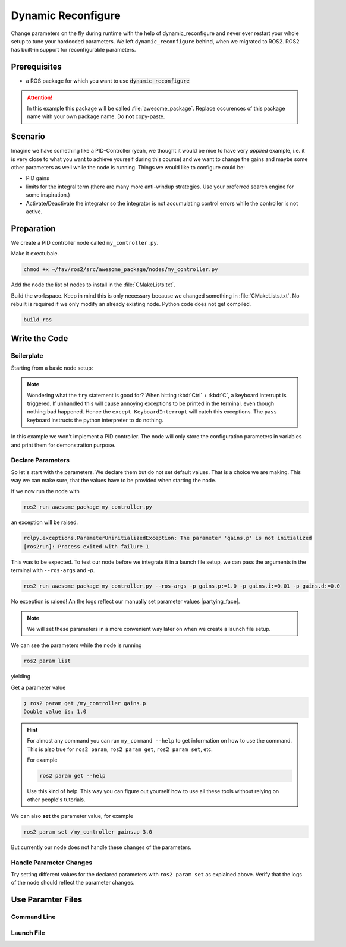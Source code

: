 Dynamic Reconfigure
###################

.. role:: strike
   :class: strike

:strike:`Change parameters on the fly during runtime with the help of dynamic_reconfigure and never ever restart your whole setup to tune your hardcoded parameters.`
We left ``dynamic_reconfigure`` behind, when we migrated to ROS2.
ROS2 has built-in support for reconfigurable parameters.

Prerequisites
=============

* a ROS package for which you want to use :code:`dynamic_reconfigure` 

.. attention::

   In this example this package will be called :file:`awesome_package`. Replace occurences of this package name with your own package name. Do **not** copy-paste.

.. seealso::

   You are not quite sure what the necessary steps to create a new package are?
   Go back to :ref:`tutorials/ros_package:ROS Package`. 

Scenario
========

Imagine we have something like a PID-Controller (yeah, we thought it would be nice to have very *applied* example, i.e. it is very close to what you want to achieve yourself during this course) and we want to change the gains and maybe some other parameters as well while the node is running.
Things we would like to configure could be:

* PID gains
* limits for the integral term (there are many more anti-windup strategies. Use your preferred search engine for some inspiration.)
* Activate/Deactivate the integrator so the integrator is not accumulating control errors while the controller is not active.



Preparation
===========

We create a PID controller node called ``my_controller.py``.

Make it exectubale.

.. code-block:: sh

   chmod +x ~/fav/ros2/src/awesome_package/nodes/my_controller.py

Add the node the list of nodes to install in the :file:`CMakeLists.txt`.

.. code-block:: sh
   :linenos:
   :emphasize-lines: 4

   install(PROGRAMS
     ...
     nodes/some_other_node_that_might_also_be_in_this_list.py
     nodes/setpoint_publisher.py
     ...
     DESTINATION lib/${PROJECT_NAME}
   )

Build the workspace. Keep in mind this is only necessary because we changed something in :file:`CMakeLists.txt`.
No rebuilt is required if we only modify an already existing node.
Python code does not get compiled.

.. code-block:: sh

   build_ros

.. seealso::

   See :ref:`tutorials/ros_package:Run A Node` for more elaborate instructions for creating a node.

Write the Code
==============

Boilerplate
***********

Starting from a basic node setup:

.. code-block:: python
   :caption: my_controller.py
   :linenos:

   #!/usr/bin/env python3

   import rclpy
   from rclpy.node import Node


   class MyControlNode(Node):

       def __init__(self):
           super().__init__(node_name='my_controller')


   def main():
       rclpy.init()
       node = MyControlNode()
       try:
           rclpy.spin(node)
       except KeyboardInterrupt:
           pass


   if __name__ == '__main__':
       main()

.. note::

   Wondering what the ``try`` statement is good for?
   When hitting :kbd:`Ctrl` + :kbd:`C`, a keyboard interrupt is triggered.
   If unhandled this will cause annoying exceptions to be printed in the terminal, even though nothing bad happened.
   Hence the ``except KeyboardInterrupt`` will catch this exceptions.
   The ``pass`` keyboard instructs the python interpreter to do nothing.

In this example we won't implement a PID controller.
The node will only store the configuration parameters in variables and print them for demonstration purpose. 

Declare Parameters
******************

So let's start with the parameters.
We declare them but do not set default values.
That is a choice we are making.
This way we can make sure, that the values have to be provided when starting the node.

.. code-block:: python
   :linenos:
   :emphasize-lines: 12-35

   #!/usr/bin/env python3

   import rclpy
   from hippo_msgs.msg import Float64Stamped
   from rclpy.node import Node


   class MyControlNode(Node):

       def __init__(self):
           super().__init__(node_name='my_controller')
           self.init_params()

       def init_params(self):
           self.declare_parameters(
               namespace='',
               parameters=[
                   ('gains.p', rclpy.Parameter.Type.DOUBLE),
                   ('gains.i', rclpy.Parameter.Type.DOUBLE),
                   ('gains.d', rclpy.Parameter.Type.DOUBLE),
               ],
           )
           # the calls to get_parameter will raise an exception if the paramter
           # value is not provided when the node is started.
           param = self.get_parameter('gains.p')
           self.get_logger().info(f'{param.name}={param.value}')
           self.p_gain = param.value

           param = self.get_parameter('gains.i')
           self.get_logger().info(f'{param.name}={param.value}')
           self.i_gain = param.value

           param = self.get_parameter('gains.d')
           self.get_logger().info(f'{param.name}={param.value}')
           self.d_gain = param.value


   def main():
       rclpy.init()
       node = MyControlNode()
       try:
           rclpy.spin(node)
       except KeyboardInterrupt:
           pass


   if __name__ == '__main__':
       main()

If we now run the node with

.. code-block:: sh

   ros2 run awesome_package my_controller.py

an exception will be raised.

.. code-block:: sh

   rclpy.exceptions.ParameterUninitializedException: The parameter 'gains.p' is not initialized
   [ros2run]: Process exited with failure 1

This was to be expected.
To test our node before we integrate it in a launch file setup, we can pass the arguments in the terminal with ``--ros-args`` and `-p`.

.. code-block:: sh

   ros2 run awesome_package my_controller.py --ros-args -p gains.p:=1.0 -p gains.i:=0.01 -p gains.d:=0.0

No exception is raised! An the logs reflect our manually set parameter values |partying_face|.

.. note::

   We will set these parameters in a more convenient way later on when we create a launch file setup.

We can see the parameters while the node is running

.. code-block:: sh

   ros2 param list

yielding

.. code-block:: sh
   :emphasize-lines: 3-5

   ❯ ros2 param list
   /my_controller:
     gains.d
     gains.i
     gains.p
     start_type_description_service
     use_sim_time

Get a parameter value

.. code-block:: sh
   
   ❯ ros2 param get /my_controller gains.p
   Double value is: 1.0

.. hint::

   For almost any command you can run ``my_command --help`` to get information on how to use the command.
   This is also true for ``ros2 param``, ``ros2 param get``, ``ros2 param set``, etc.

   For example

   .. code-block:: sh

      ros2 param get --help

   Use this kind of help.
   This way you can figure out yourself how to use all these tools without relying on other people's tutorials.

We can also **set** the parameter value, for example

.. code-block:: sh

   ros2 param set /my_controller gains.p 3.0

But currently our node does not handle these changes of the parameters.

Handle Parameter Changes
************************

.. code-block:: python
   :linenos:
   :emphasize-lines: 6,38,40-52

   #!/usr/bin/env python3

   import rclpy
   from hippo_msgs.msg import Float64Stamped
   from rclpy.node import Node
   from rcl_interfaces.msg import SetParametersResult


   class MyControlNode(Node):

       def __init__(self):
           super().__init__(node_name='my_controller')
           self.init_params()

       def init_params(self):
           self.declare_parameters(
               namespace='',
               parameters=[
                   ('gains.p', rclpy.Parameter.Type.DOUBLE),
                   ('gains.i', rclpy.Parameter.Type.DOUBLE),
                   ('gains.d', rclpy.Parameter.Type.DOUBLE),
               ],
           )
           # the calls to get_parameter will raise an exception if the paramter
           # value is not provided when the node is started.
           param = self.get_parameter('gains.p')
           self.get_logger().info(f'{param.name}={param.value}')
           self.p_gain = param.value

           param = self.get_parameter('gains.i')
           self.get_logger().info(f'{param.name}={param.value}')
           self.i_gain = param.value

           param = self.get_parameter('gains.d')
           self.get_logger().info(f'{param.name}={param.value}')
           self.d_gain = param.value

           self.add_on_set_parameters_callback(self.on_params_changed)

       def on_params_changed(self, params):
           param: rclpy.Parameter
           for param in params:
               self.get_logger().info(f'Try to set [{param.name}] = {param.value}')
               if param.name == 'gains.p':
                   self.p_gain = param.value
               elif param.name == 'gains.i':
                   self.i_gain = param.value
               elif param.name == 'gains.d':
                   self.d_gain = param.value
               else:
                   continue
           return SetParametersResult(succesful=True, reason='Parameter set')


   def main():
       rclpy.init()
       node = MyControlNode()
       try:
           rclpy.spin(node)
       except KeyboardInterrupt:
           pass


   if __name__ == '__main__':
       main()

Try setting different values for the declared parameters with ``ros2 param set`` as explained above.
Verify that the logs of the node should reflect the parameter changes.

Use Paramter Files
==================

.. todo::

   Yeah, that's still missing.
   Will be updated soon!
   The impatient ones of you do not have to wait for that, of course!
   We think you could probably also figure out how to do this with quick internet research.

Command Line
************

Launch File
***********

